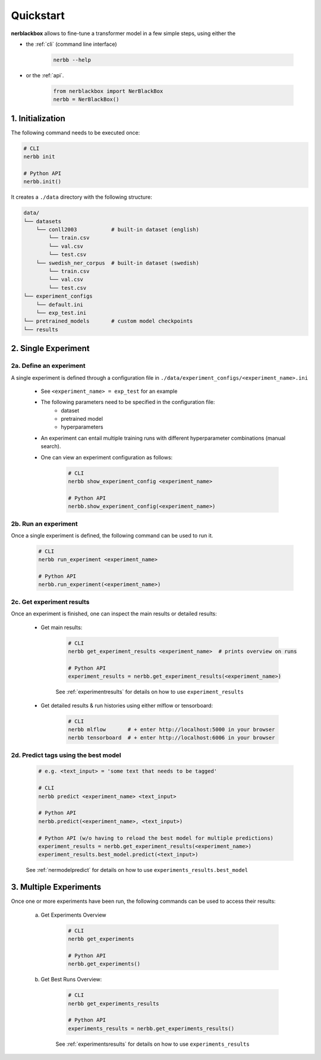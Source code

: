 
.. _quickstart:

Quickstart
==========

**nerblackbox** allows to fine-tune a transformer model in a few simple steps,
using either the

* the :ref:`cli` (command line interface)

    .. code-block:: console

        nerbb --help

* or the :ref:`api`.

    .. code-block:: python

        from nerblackbox import NerBlackBox
        nerbb = NerBlackBox()


1. Initialization
-----------------

The following command needs to be executed once:

.. code-block:: python

    # CLI
    nerbb init

    # Python API
    nerbb.init()


It creates a ``./data`` directory with the following structure:

.. code-block:: xml

    data/
    └── datasets
        └── conll2003           # built-in dataset (english)
            └── train.csv
            └── val.csv
            └── test.csv
        └── swedish_ner_corpus  # built-in dataset (swedish)
            └── train.csv
            └── val.csv
            └── test.csv
    └── experiment_configs
        └── default.ini
        └── exp_test.ini
    └── pretrained_models       # custom model checkpoints
    └── results



2. Single Experiment
--------------------

2a. Define an experiment
^^^^^^^^^^^^^^^^^^^^^^^^

A single experiment is defined through a configuration file in ``./data/experiment_configs/<experiment_name>.ini``

    * See ``<experiment_name> = exp_test`` for an example

    * The following parameters need to be specified in the configuration file:
        * dataset
        * pretrained model
        * hyperparameters

    * An experiment can entail multiple training runs with different hyperparameter combinations (manual search).

    * One can view an experiment configuration as follows:

        .. code-block:: python

            # CLI
            nerbb show_experiment_config <experiment_name>

            # Python API
            nerbb.show_experiment_config(<experiment_name>)

2b. Run an experiment
^^^^^^^^^^^^^^^^^^^^^

Once a single experiment is defined, the following command can be used to run it.

    .. code-block:: python

        # CLI
        nerbb run_experiment <experiment_name>

        # Python API
        nerbb.run_experiment(<experiment_name>)

2c. Get experiment results
^^^^^^^^^^^^^^^^^^^^^^^^^^^^^^

Once an experiment is finished, one can inspect the main results or detailed results:

    * Get main results:

        .. code-block:: python

            # CLI
            nerbb get_experiment_results <experiment_name>  # prints overview on runs

            # Python API
            experiment_results = nerbb.get_experiment_results(<experiment_name>)

        See :ref:`experimentresults`
        for details on how to use ``experiment_results``

    * Get detailed results & run histories using either mlflow or tensorboard:

        .. code-block:: python

            # CLI
            nerbb mlflow       # + enter http://localhost:5000 in your browser
            nerbb tensorboard  # + enter http://localhost:6006 in your browser


2d. Predict tags using the best model
^^^^^^^^^^^^^^^^^^^^^^^^^^^^^^^^^^^^^

    .. code-block:: python

        # e.g. <text_input> = 'some text that needs to be tagged'

        # CLI
        nerbb predict <experiment_name> <text_input>

        # Python API
        nerbb.predict(<experiment_name>, <text_input>)

        # Python API (w/o having to reload the best model for multiple predictions)
        experiment_results = nerbb.get_experiment_results(<experiment_name>)
        experiment_results.best_model.predict(<text_input>)

    See :ref:`nermodelpredict`
    for details on how to use ``experiments_results.best_model``

3. Multiple Experiments
-----------------------

Once one or more experiments have been run, the following commands can be used to access their results:

    a. Get Experiments Overview

        .. code-block:: python

            # CLI
            nerbb get_experiments

            # Python API
            nerbb.get_experiments()

    b. Get Best Runs Overview:

        .. code-block:: python

            # CLI
            nerbb get_experiments_results

            # Python API
            experiments_results = nerbb.get_experiments_results()

        See :ref:`experimentsresults`
        for details on how to use ``experiments_results``
